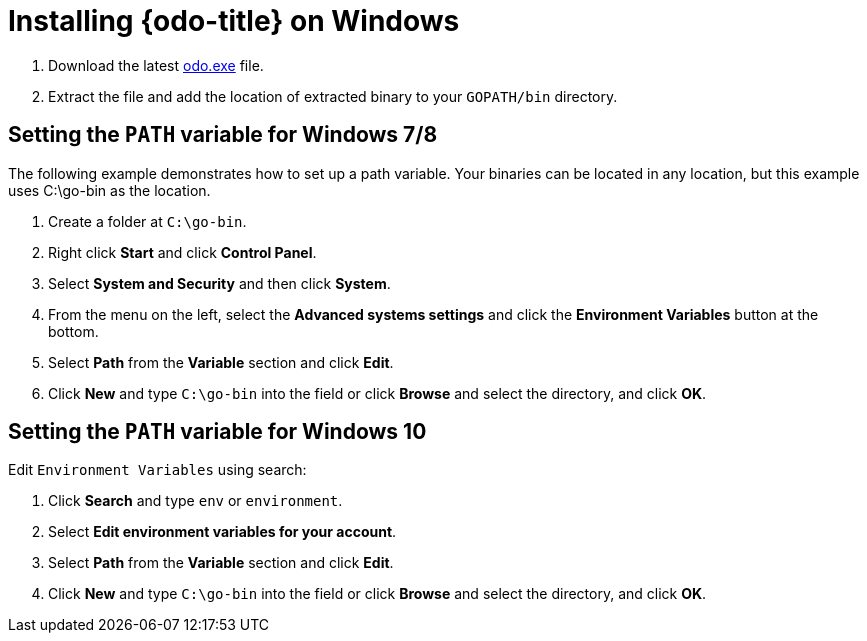// Module included in the following assemblies:
//
// * cli_reference/openshift_developer_cli/installing-odo.adoc     

[id="installing-odo-on-windows"]

= Installing {odo-title} on Windows

. Download the latest link:https://mirror.openshift.com/pub/openshift-v4/clients/odo/latest/odo-windows-amd64.exe[odo.exe] file.
. Extract the file and add the location of extracted binary to your `GOPATH/bin` directory.

[discrete]
== Setting the `PATH` variable for Windows 7/8

The following example demonstrates how to set up a path variable. Your binaries can be located in any location, but this example uses C:\go-bin as the location.

. Create a folder at `C:\go-bin`.
. Right click *Start* and click *Control Panel*.
. Select *System and Security* and then click *System*.
. From the menu on the left, select the *Advanced systems settings* and click the *Environment Variables* button at the bottom.
. Select *Path* from the *Variable* section and click *Edit*.
. Click *New* and type `C:\go-bin` into the field or click *Browse* and select the directory, and click *OK*.

[discrete]
== Setting the `PATH` variable for Windows 10

Edit `Environment Variables` using search:

. Click *Search* and type `env` or `environment`.
. Select *Edit environment variables for your account*.
. Select *Path* from the *Variable* section and click *Edit*.
. Click *New* and type `C:\go-bin` into the field or click *Browse* and select the directory, and click *OK*.
